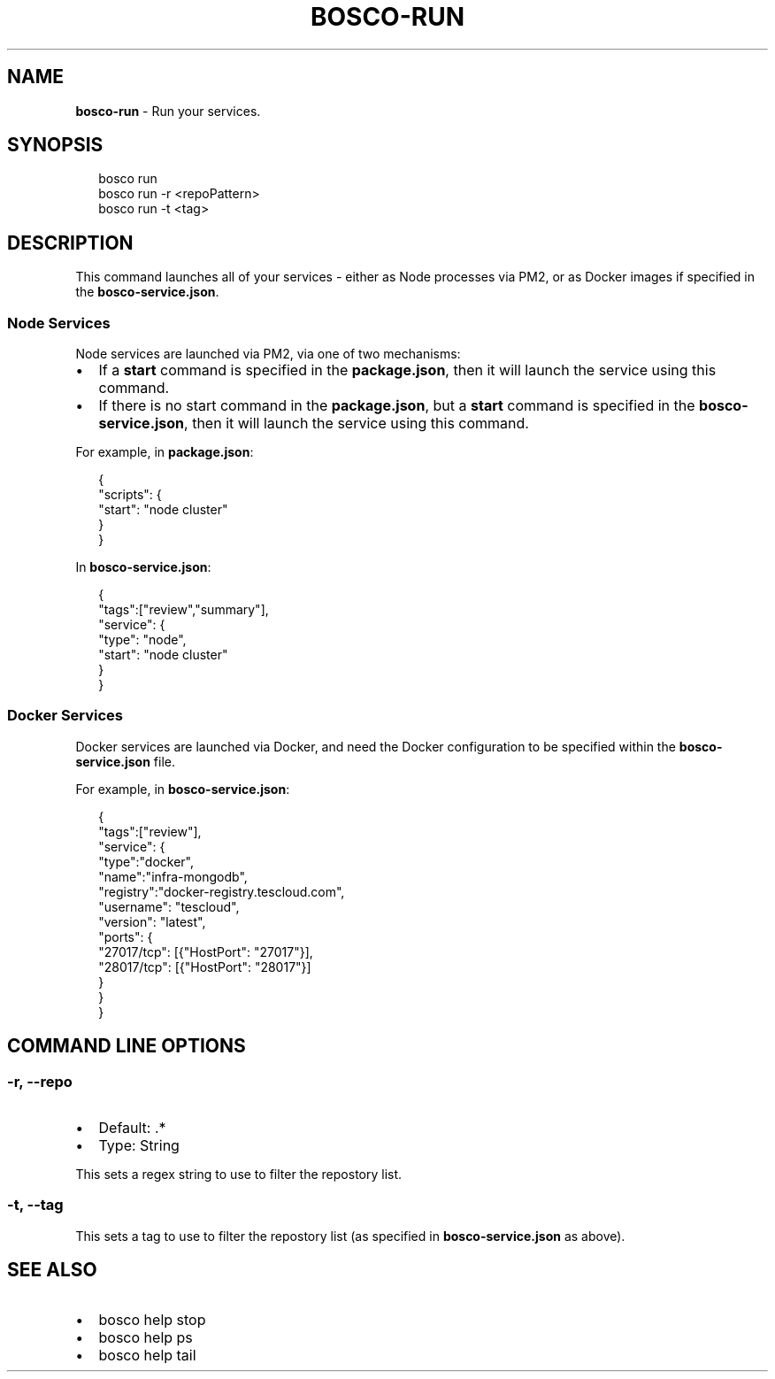 .TH "BOSCO\-RUN" "3" "January 2015" "" ""
.SH "NAME"
\fBbosco-run\fR \- Run your services\.
.SH SYNOPSIS
.P
.RS 2
.nf
bosco run
bosco run \-r <repoPattern>
bosco run \-t <tag>
.fi
.RE
.SH DESCRIPTION
.P
This command launches all of your services \- either as Node processes via PM2, or as Docker images if specified in the \fBbosco\-service\.json\fR\|\.
.SS Node Services
.P
Node services are launched via PM2, via one of two mechanisms:
.RS 0
.IP \(bu 2
If a \fBstart\fR command is specified in the \fBpackage\.json\fR, then it will launch the service using this command\.
.IP \(bu 2
If there is no start command in the \fBpackage\.json\fR, but a \fBstart\fR command is specified in the \fBbosco\-service\.json\fR, then it will launch the service using this command\.

.RE
.P
For example, in \fBpackage\.json\fR:
.P
.RS 2
.nf
{
    "scripts": {
        "start": "node cluster"
    }
}
.fi
.RE
.P
In \fBbosco\-service\.json\fR:
.P
.RS 2
.nf
{
    "tags":["review","summary"],
    "service": {
        "type": "node",
        "start": "node cluster"
    }
}
.fi
.RE
.SS Docker Services
.P
Docker services are launched via Docker, and need the Docker configuration to be specified within the \fBbosco\-service\.json\fR file\.
.P
For example, in \fBbosco\-service\.json\fR:
.P
.RS 2
.nf
{
    "tags":["review"],
    "service": {
        "type":"docker",
        "name":"infra\-mongodb",
        "registry":"docker\-registry\.tescloud\.com",
        "username": "tescloud",
        "version": "latest",
        "ports": {
            "27017/tcp": [{"HostPort": "27017"}],
            "28017/tcp": [{"HostPort": "28017"}]
        }
    }
}
.fi
.RE
.SH COMMAND LINE OPTIONS
.SS \-r, \-\-repo
.RS 0
.IP \(bu 2
Default: \.*
.IP \(bu 2
Type: String

.RE
.P
This sets a regex string to use to filter the repostory list\.
.SS \-t, \-\-tag
.P
This sets a tag to use to filter the repostory list (as specified in \fBbosco\-service\.json\fR as above)\.
.SH SEE ALSO
.RS 0
.IP \(bu 2
bosco help stop
.IP \(bu 2
bosco help ps
.IP \(bu 2
bosco help tail

.RE
